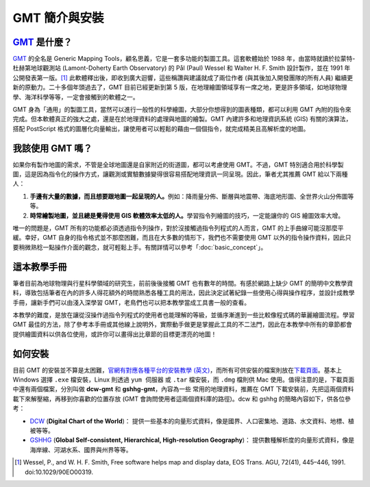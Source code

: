 ======================================
GMT 簡介與安裝
======================================

`GMT`_ 是什麼？
--------------------------------------
`GMT`_ 的全名是 Generic Mapping Tools，顧名思義，它是一套多功能的製圖工具。\
這套軟體始於 1988 年，由當時就讀於拉蒙特-杜赫第地球觀測站 (Lamont-Doherty 
Earth Observatory) 的 Pål (Paul) Wessel 和 Walter H. F. Smith
設計製作，並在 1991 年公開發表第一版。[#]_ 此軟體釋出後，即收到廣大迴響，\
這些稱讚與建議就成了兩位作者 (與其後加入開發團隊的所有人員) 繼續更新的原動力。\
二十多個年頭過去了，GMT 目前已經更新到第 5 版，在地理繪圖領域享有一席之地，\
更是許多領域，如地球物理學、海洋科學等等，一定會接觸到的軟體之一。

GMT 身為「通用」的製圖工具，當然可以進行一般性的科學繪圖，大部分你想得到的圖表種類，\
都可以利用 GMT 內附的指令來完成。但本軟體真正的強大之處，還是在於地理資料的處理與\
地圖的繪製。GMT 內建許多和地理資訊系統 (GIS) 有關的演算法，搭配 PostScript 格式的\
圖層化向量輸出，讓使用者可以輕鬆的藉由一個個指令，就完成精美且高解析度的地圖。

.. _GMT: http://gmt.soest.hawaii.edu/

我該使用 GMT 嗎？
--------------------------------------
如果你有製作地圖的需求，不管是全球地圖還是自家附近的街道圖，都可以考慮使用 GMT。\
不過，GMT 特別適合用於科學製圖，這是因為指令化的操作方式，讓觀測或實驗數據\
變得很容易搭配地理資訊一同呈現。因此，筆者尤其推薦 GMT 給以下兩種人：

1. **手邊有大量的數據，而且想要跟地圖一起呈現的人。**\
   例如：降雨量分佈、斷層與地震帶、海底地形圖、全世界火山分佈圖等等。

2. **時常繪製地圖，並且總是覺得使用 GIS 軟體效率太低的人。**\
   學習指令列繪圖的技巧，一定能讓你的 GIS 繪圖效率大增。

唯一的問題是，GMT 所有的功能都必須透過指令列操作，對於沒接觸過指令列程式的人而言，\
GMT 的上手曲線可能沒那麼平緩。幸好，GMT 自身的指令格式並不那麼困難，而且在大多數的\
情形下，我們也不需要使用 GMT 以外的指令操作資料，因此只要稍微熟稔一點操作介面的觀念，\
就可輕鬆上手。有關詳情可以參考「\ :doc:`basic_concept`\ 」。

這本教學手冊
--------------------------------------
筆者目前為地球物理與行星科學領域的研究生，前前後後接觸 GMT 也有數年的時間。\
有感於網路上缺少 GMT 的簡明中文教學資料，導致包括筆者在內的許多人得花額外的時間\
熟悉各種工具的用法，因此決定試著紀錄一些使用心得與操作程序，並設計成教學手冊，\
讓新手們可以由淺入深學習 GMT，老鳥們也可以把本教學當成工具書一般的查看。

本教學的難度，是放在讓從沒操作過指令列程式的使用者也能理解的等級，並循序漸進到一些\
比較像程式碼的華麗繪圖流程。學習 GMT 最佳的方法，除了參考本手冊或其他線上說明外，\
實際動手做更是掌握此工具的不二法門，因此在本教學中所有的章節都會提供繪圖資料以供各位\
使用，或許你可以畫得出比章節的目標更漂亮的地圖！

如何安裝
--------------------------------------

目前 GMT 的安裝並不算是太困難，\
`官網有對應各種平台的安裝教學 (英文) <http://gmt.soest.hawaii.edu/projects/gmt/wiki/Installing>`_，\
而所有可供安裝的檔案則放在\ `下載頁面 <http://gmt.soest.hawaii.edu/projects/gmt/wiki/Download>`_。\
基本上 Windows 選擇 ``.exe`` 檔安裝，Linux 則透過 ``yum 伺服器`` 或 ``.tar`` 檔安裝，而 ``.dmg``
檔則供 Mac 使用。值得注意的是，下載頁面中還有兩個檔案，分別叫做 **dcw-gmt** 和 **gshhg-gmt**，內容為一些
常用的地理資料，推薦在 GMT 下載安裝前，先把這兩個資料載下來解壓縮，再移到你喜歡的位置存放 (GMT 會詢問使用者\
這兩個資料庫的路徑)。dcw 和 gshhg 的簡略內容如下，供各位參考：

- `DCW <http://www.soest.hawaii.edu/wessel/dcw/>`_ (**Digital Chart of the World**)：
  提供一些基本的向量形式資料，像是國界、人口密集地、道路、水文資料、地標、植被等等。

- `GSHHG <https://www.soest.hawaii.edu/pwessel/gshhg/>`_
  (**Global Self-consistent, Hierarchical, High-resolution Geography**)：
  提供數種解析度的向量形式資料，像是海岸線、河湖水系、國界與州界等等。


.. [#] Wessel, P., and W. H. F. Smith, Free software helps map and 
       display data, EOS Trans. AGU, 72(41), 445–446, 1991. 
       doi:10.1029/90EO00319.
